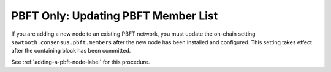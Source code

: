 ************************************
PBFT Only: Updating PBFT Member List
************************************

If you are adding a new node to an existing PBFT network, you must update the
on-chain setting ``sawtooth.consensus.pbft.members`` after the new node has
been installed and configured. This setting takes effect after the containing
block has been committed.

See :ref:`adding-a-pbft-node-label` for this procedure.


.. Licensed under Creative Commons Attribution 4.0 International License
.. https://creativecommons.org/licenses/by/4.0/
